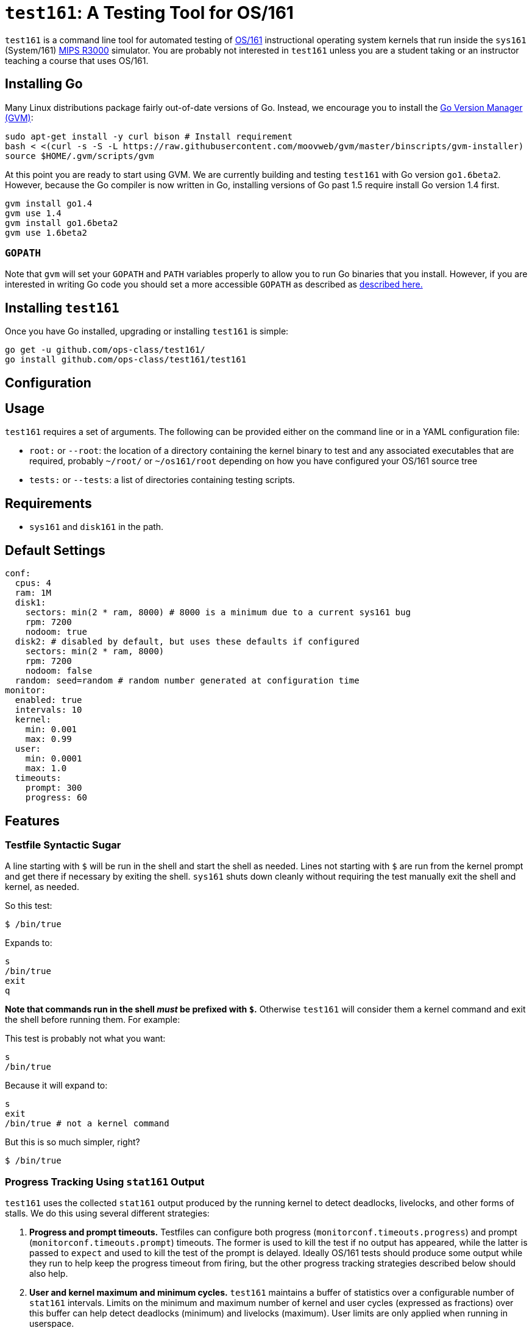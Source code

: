 = `test161`: A Testing Tool for OS/161

`test161` is a command line tool for automated testing of
http://os161.eecs.harvard.edu[OS/161] instructional operating system kernels
that run inside the `sys161` (System/161)
https://en.wikipedia.org/wiki/R3000[MIPS R3000] simulator. You are probably
not interested in `test161` unless you are a student taking or an instructor
teaching a course that uses OS/161.

== Installing Go

Many Linux distributions package fairly out-of-date versions of Go. Instead,
we encourage you to install the https://github.com/moovweb/gvm[Go Version Manager (GVM)]:

[source,bash]
----
sudo apt-get install -y curl bison # Install requirement
bash < <(curl -s -S -L https://raw.githubusercontent.com/moovweb/gvm/master/binscripts/gvm-installer)
source $HOME/.gvm/scripts/gvm
----

At this point you are ready to start using GVM. We are currently building and
testing `test161` with Go version `go1.6beta2`. However, because the Go
compiler is now written in Go, installing versions of Go past 1.5 require
install Go version 1.4 first.

[source,bash]
----
gvm install go1.4
gvm use 1.4
gvm install go1.6beta2
gvm use 1.6beta2
----

=== `GOPATH`

Note that `gvm` will set your `GOPATH` and `PATH` variables properly to allow
you to run Go binaries that you install. However, if you are interested in
writing Go code you should set a more accessible `GOPATH` as described as https://golang.org/doc/code.html#GOPATH[described
here.]

== Installing `test161`

Once you have Go installed, upgrading or installing `test161` is simple:

[source,bash]
----
go get -u github.com/ops-class/test161/
go install github.com/ops-class/test161/test161
----

== Configuration

== Usage

`test161` requires a set of arguments. The following can be provided either
on the command line or in a YAML configuration file:

* `root:` or `--root`: the location of a directory containing the kernel
binary to test and any associated executables that are required, probably
`~/root/` or `~/os161/root` depending on how you have configured your OS/161
source tree
* `tests:` or `--tests`: a list of directories containing testing scripts.

== Requirements

* `sys161` and `disk161` in the path.

== Default Settings

....
conf:
  cpus: 4
  ram: 1M
  disk1:
    sectors: min(2 * ram, 8000) # 8000 is a minimum due to a current sys161 bug
    rpm: 7200
    nodoom: true
  disk2: # disabled by default, but uses these defaults if configured
    sectors: min(2 * ram, 8000)
    rpm: 7200
    nodoom: false
  random: seed=random # random number generated at configuration time
monitor:
  enabled: true
  intervals: 10
  kernel:
    min: 0.001
    max: 0.99
  user:
    min: 0.0001
    max: 1.0
  timeouts:
    prompt: 300
    progress: 60
....

== Features

=== Testfile Syntactic Sugar

A line starting with `$` will be run in the shell and start the shell as
needed. Lines not starting with `$` are run from the kernel prompt and get
there if necessary by exiting the shell. `sys161` shuts down cleanly without
requiring the test manually exit the shell and kernel, as needed.

So this test:
....
$ /bin/true
....

Expands to:
....
s
/bin/true
exit
q
....

*Note that commands run in the shell _must_ be prefixed with `$`.* Otherwise
`test161` will consider them a kernel command and exit the shell before
running them. For example:

This test is probably not what you want:
....
s
/bin/true
....

Because it will expand to:
....
s
exit
/bin/true # not a kernel command
....

But this is so much simpler, right?
....
$ /bin/true
....

=== Progress Tracking Using `stat161` Output

`test161` uses the collected `stat161` output produced by the running kernel to
detect deadlocks, livelocks, and other forms of stalls. We do this using
several different strategies:

. *Progress and prompt timeouts.* Testfiles can configure both progress
(`monitorconf.timeouts.progress`) and prompt (`monitorconf.timeouts.prompt`)
timeouts. The former is used to kill the test if no output has appeared, while
the latter is passed to `expect` and used to kill the test of the prompt is
delayed. Ideally OS/161 tests should produce some output while they run to
help keep the progress timeout from firing, but the other progress tracking
strategies described below should also help.
. *User and kernel maximum and minimum cycles.* `test161` maintains a buffer
of statistics over a configurable number of `stat161` intervals. Limits on the
minimum and maximum number of kernel and user cycles (expressed as fractions)
over this buffer can help detect deadlocks (minimum) and livelocks (maximum).
User limits are only applied when running in userspace.
.  Note that `test161`
also checks to ensure that there are no user cycles generated when we are
running in kernel mode, which could be caused by a hung progress.

== TODOs

=== Nits

* Handle missing newline correctly. Test with shll for lossy shell support.
* Configuration sanity checks
* sys161 version checks

=== Running multiple tests and dependencies

Support for loading a bunch of tests from a directory and running multiple
tests concurrently, probably identified by a tag. (You might want to look at
this parallel walk library: github.com/MichaelTJones/walk)

For test dependency traking my idea is to have all tests start in parallel in
multiple goroutines but then wait on a channel until all of their
dependencies are met (or one fails, in which case the test will abort). To
control concurrency, they should next wait on a separate channel for a
message from a concurrency manager that can limit the number of `sys161`
instances executing in parallel.

=== Multiple output strategies

We want to support printing to the screen (not the JSON, but output that
looks like what you'd see in the terminal) and saving JSON output to a
MongoDB instance for later grading.

=== Primitive success or failure tracking

This isn't grading, which is more
fine-grained, just a sense of whether the test(s) completely successfully and
didn't panic. I'm working on standardizing the OS/161 test output to make
this easier so that every test prints a SUCCESS or FAILURE message on exit,
but we still need to grab panics.

commands.go has the building blocks for determining this. Expected output is
specified using golang templates.  Also, random inputs can be generated in
this way as well. Some things that still need to be done:

* Master commands template yaml file, which will get updated as the output
is fixed in os161
* External output references (i.e. triplehuge referencing huge)
* Integrating this with Tests and, eventually, submissions.

=== Support for GDB backtraces on error

It should be possible to automate the process of hooking up a debugger and
running BT on panics.


=== Targets/Submissions

This needs to be fully designed.  Some considerations:

* Multiple target types, e.g. assignments, performance
* Grading
* Integration with TestGroups (which work)
* Output format
* Submission metadata
* Test specification
* Argument overriding (see commands.go)
* Short-circuit setting - when to stop the test?  when to skip dependencies?

=== Security

The os161 side is in working condition, though we need still need to modify
userspace binaries and add secprintf to userspace.  In test161, we need to
verify output lines when we see the secure 4-tuple. Still to do:

* Key generation
* Overlay file copying
* Key substitution
* Key verification

=== Client & Server Binaries

* Client Local test runner
* Client sumbission
* Server daemon
* Server stats?
